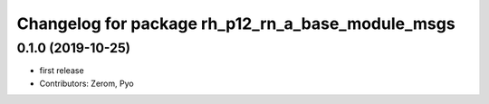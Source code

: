 ^^^^^^^^^^^^^^^^^^^^^^^^^^^^^^^^^^^^^^^^^^^^^^^^
Changelog for package rh_p12_rn_a_base_module_msgs
^^^^^^^^^^^^^^^^^^^^^^^^^^^^^^^^^^^^^^^^^^^^^^^^

0.1.0 (2019-10-25)
------------------
* first release
* Contributors: Zerom, Pyo
